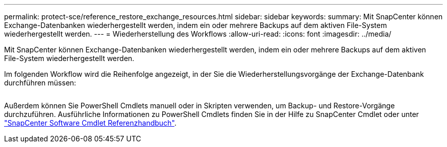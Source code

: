 ---
permalink: protect-sce/reference_restore_exchange_resources.html 
sidebar: sidebar 
keywords:  
summary: Mit SnapCenter können Exchange-Datenbanken wiederhergestellt werden, indem ein oder mehrere Backups auf dem aktiven File-System wiederhergestellt werden. 
---
= Wiederherstellung des Workflows
:allow-uri-read: 
:icons: font
:imagesdir: ../media/


[role="lead"]
Mit SnapCenter können Exchange-Datenbanken wiederhergestellt werden, indem ein oder mehrere Backups auf dem aktiven File-System wiederhergestellt werden.

Im folgenden Workflow wird die Reihenfolge angezeigt, in der Sie die Wiederherstellungsvorgänge der Exchange-Datenbank durchführen müssen:

image:../media/all_plug_ins_restore_workflow.png[""]

Außerdem können Sie PowerShell Cmdlets manuell oder in Skripten verwenden, um Backup- und Restore-Vorgänge durchzuführen. Ausführliche Informationen zu PowerShell Cmdlets finden Sie in der Hilfe zu SnapCenter Cmdlet oder unter https://library.netapp.com/ecm/ecm_download_file/ECMLP2880726["SnapCenter Software Cmdlet Referenzhandbuch"^].

